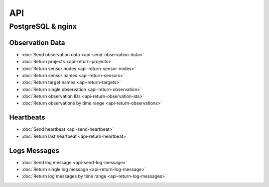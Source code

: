 API
===

PostgreSQL & nginx
------------------

Observation Data
^^^^^^^^^^^^^^^^

* :doc:`Send observation data <api-send-observation-data>`
* :doc:`Return projects <api-return-projects>`
* :doc:`Return sensor nodes <api-return-sensor-nodes>`
* :doc:`Return sensor names <api-return-sensors>`
* :doc:`Return target names <api-return-targets>`
* :doc:`Return single observation <api-return-observation>`
* :doc:`Return observation IDs <api-return-observation-ids>`
* :doc:`Return observations by time range <api-return-observations>`

Heartbeats
^^^^^^^^^^

* :doc:`Send heartbeat <api-send-heartbeat>`
* :doc:`Return last heartbeat <api-return-heartbeat>`

Logs Messages
^^^^^^^^^^^^^

* :doc:`Send log message <api-send-log-message>`
* :doc:`Return single log message <api-return-log-message>`
* :doc:`Return log messages by time range <api-return-log-messages>`
